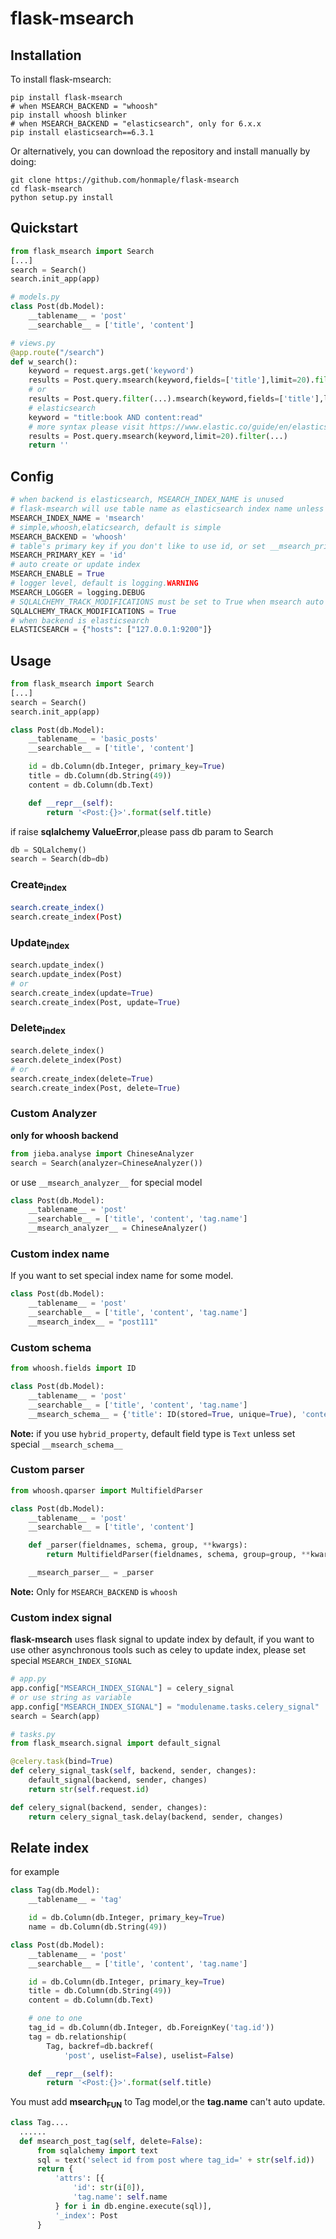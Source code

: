 * flask-msearch
  [[https://pypi.python.org/pypi/Flask-Msearch][https://img.shields.io/badge/pypi-v0.2.8-brightgreen.svg]]
  [[https://python.org][https://img.shields.io/badge/python-2/3-brightgreen.svg]]
  [[LICENSE][https://img.shields.io/badge/license-BSD-blue.svg]]
  
** Installation
   To install flask-msearch:

   #+BEGIN_SRC shell
   pip install flask-msearch
   # when MSEARCH_BACKEND = "whoosh"
   pip install whoosh blinker
   # when MSEARCH_BACKEND = "elasticsearch", only for 6.x.x
   pip install elasticsearch==6.3.1
   #+END_SRC

   Or alternatively, you can download the repository and install manually by doing:
   #+BEGIN_SRC sehll
   git clone https://github.com/honmaple/flask-msearch
   cd flask-msearch
   python setup.py install
   #+END_SRC

** Quickstart
   #+BEGIN_SRC python
     from flask_msearch import Search
     [...]
     search = Search()
     search.init_app(app)

     # models.py
     class Post(db.Model):
         __tablename__ = 'post'
         __searchable__ = ['title', 'content']

     # views.py
     @app.route("/search")
     def w_search():
         keyword = request.args.get('keyword')
         results = Post.query.msearch(keyword,fields=['title'],limit=20).filter(...)
         # or
         results = Post.query.filter(...).msearch(keyword,fields=['title'],limit=20).filter(...)
         # elasticsearch
         keyword = "title:book AND content:read"
         # more syntax please visit https://www.elastic.co/guide/en/elasticsearch/reference/current/query-dsl-query-string-query.html
         results = Post.query.msearch(keyword,limit=20).filter(...)
         return ''
   #+END_SRC

** Config

   #+BEGIN_SRC python
     # when backend is elasticsearch, MSEARCH_INDEX_NAME is unused
     # flask-msearch will use table name as elasticsearch index name unless set __msearch_index__
     MSEARCH_INDEX_NAME = 'msearch'
     # simple,whoosh,elaticsearch, default is simple
     MSEARCH_BACKEND = 'whoosh'
     # table's primary key if you don't like to use id, or set __msearch_primary_key__ for special model
     MSEARCH_PRIMARY_KEY = 'id'
     # auto create or update index
     MSEARCH_ENABLE = True
     # logger level, default is logging.WARNING
     MSEARCH_LOGGER = logging.DEBUG
     # SQLALCHEMY_TRACK_MODIFICATIONS must be set to True when msearch auto index is enabled
     SQLALCHEMY_TRACK_MODIFICATIONS = True
     # when backend is elasticsearch
     ELASTICSEARCH = {"hosts": ["127.0.0.1:9200"]}
   #+END_SRC

** Usage
   #+BEGIN_SRC python
     from flask_msearch import Search
     [...]
     search = Search()
     search.init_app(app)

     class Post(db.Model):
         __tablename__ = 'basic_posts'
         __searchable__ = ['title', 'content']

         id = db.Column(db.Integer, primary_key=True)
         title = db.Column(db.String(49))
         content = db.Column(db.Text)

         def __repr__(self):
             return '<Post:{}>'.format(self.title)
   #+END_SRC

   if raise *sqlalchemy ValueError*,please pass db param to Search
   #+BEGIN_SRC python
  db = SQLalchemy()
  search = Search(db=db)
   #+END_SRC


*** Create_index
    #+BEGIN_SRC sh
   search.create_index()
   search.create_index(Post)
    #+END_SRC

*** Update_index
    #+BEGIN_SRC python
    search.update_index()
    search.update_index(Post)
    # or
    search.create_index(update=True)
    search.create_index(Post, update=True)
    #+END_SRC

*** Delete_index
    #+BEGIN_SRC python
    search.delete_index()
    search.delete_index(Post)
    # or
    search.create_index(delete=True)
    search.create_index(Post, delete=True)
    #+END_SRC

*** Custom Analyzer
    *only for whoosh backend*
    #+BEGIN_SRC python
      from jieba.analyse import ChineseAnalyzer
      search = Search(analyzer=ChineseAnalyzer())
    #+END_SRC

    or use =__msearch_analyzer__= for special model
    #+BEGIN_SRC python
      class Post(db.Model):
          __tablename__ = 'post'
          __searchable__ = ['title', 'content', 'tag.name']
          __msearch_analyzer__ = ChineseAnalyzer()
    #+END_SRC

*** Custom index name
    If you want to set special index name for some model.
    #+BEGIN_SRC python
     class Post(db.Model):
         __tablename__ = 'post'
         __searchable__ = ['title', 'content', 'tag.name']
         __msearch_index__ = "post111"
    #+END_SRC
    
*** Custom schema
    #+BEGIN_SRC python
     from whoosh.fields import ID

     class Post(db.Model):
         __tablename__ = 'post'
         __searchable__ = ['title', 'content', 'tag.name']
         __msearch_schema__ = {'title': ID(stored=True, unique=True), 'content': 'text'}
    #+END_SRC
    
    *Note:* if you use =hybrid_property=, default field type is =Text= unless set special =__msearch_schema__=
    
*** Custom parser
    #+begin_src python
      from whoosh.qparser import MultifieldParser

      class Post(db.Model):
          __tablename__ = 'post'
          __searchable__ = ['title', 'content']

          def _parser(fieldnames, schema, group, **kwargs):
              return MultifieldParser(fieldnames, schema, group=group, **kwargs)

          __msearch_parser__ = _parser
    #+end_src

    *Note:* Only for =MSEARCH_BACKEND= is =whoosh=

*** Custom index signal
    *flask-msearch* uses flask signal to update index by default, if you want to use other asynchronous tools such as celey to update index, please set special =MSEARCH_INDEX_SIGNAL=
    #+begin_src python
      # app.py
      app.config["MSEARCH_INDEX_SIGNAL"] = celery_signal
      # or use string as variable
      app.config["MSEARCH_INDEX_SIGNAL"] = "modulename.tasks.celery_signal"
      search = Search(app)

      # tasks.py
      from flask_msearch.signal import default_signal

      @celery.task(bind=True)
      def celery_signal_task(self, backend, sender, changes):
          default_signal(backend, sender, changes)
          return str(self.request.id)

      def celery_signal(backend, sender, changes):
          return celery_signal_task.delay(backend, sender, changes)
    #+end_src
** Relate index
   for example
   #+BEGIN_SRC python
     class Tag(db.Model):
         __tablename__ = 'tag'

         id = db.Column(db.Integer, primary_key=True)
         name = db.Column(db.String(49))

     class Post(db.Model):
         __tablename__ = 'post'
         __searchable__ = ['title', 'content', 'tag.name']

         id = db.Column(db.Integer, primary_key=True)
         title = db.Column(db.String(49))
         content = db.Column(db.Text)

         # one to one
         tag_id = db.Column(db.Integer, db.ForeignKey('tag.id'))
         tag = db.relationship(
             Tag, backref=db.backref(
                 'post', uselist=False), uselist=False)

         def __repr__(self):
             return '<Post:{}>'.format(self.title)
   #+END_SRC

   You must add *msearch_FUN* to Tag model,or the *tag.name* can't auto update.
   #+BEGIN_SRC python
   class Tag....
     ......
     def msearch_post_tag(self, delete=False):
         from sqlalchemy import text
         sql = text('select id from post where tag_id=' + str(self.id))
         return {
             'attrs': [{
                 'id': str(i[0]),
                 'tag.name': self.name
             } for i in db.engine.execute(sql)],
             '_index': Post
         }
   #+END_SRC

   
